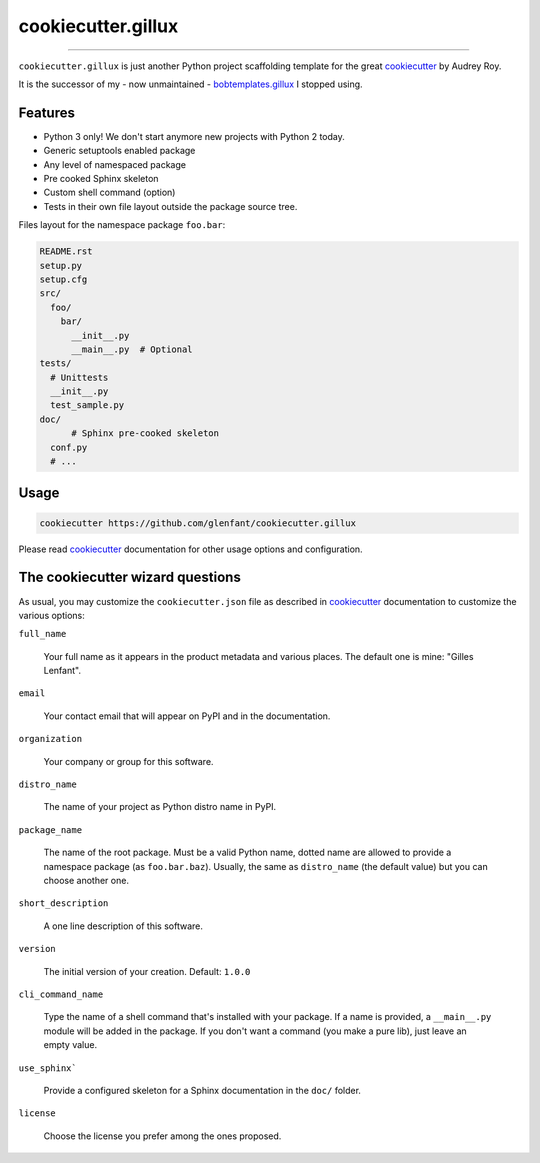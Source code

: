.. _home:

===================
cookiecutter.gillux
===================

------------

``cookiecutter.gillux`` is just another Python project scaffolding template
for the great `cookiecutter <https://github.com/audreyr/cookiecutter>`_ by
Audrey Roy.

It is the successor of my - now unmaintained - `bobtemplates.gillux
<https://github.com/glenfant/bobtemplates.gillux>`_ I stopped using.

Features
========

- Python 3 only! We don't start anymore new projects with Python 2 today.
- Generic setuptools enabled package
- Any level of namespaced package
- Pre cooked Sphinx skeleton
- Custom shell command (option)
- Tests in their own file layout outside the package source tree.


Files layout for the namespace package ``foo.bar``:

.. code:: console

   README.rst
   setup.py
   setup.cfg
   src/
     foo/
       bar/
         __init__.py
     	 __main__.py  # Optional
   tests/
     # Unittests
     __init__.py
     test_sample.py
   doc/
   	 # Sphinx pre-cooked skeleton
     conf.py
     # ...

Usage
=====

.. code:: console

   cookiecutter https://github.com/glenfant/cookiecutter.gillux

Please read `cookiecutter`_ documentation for other usage options and
configuration.

The cookiecutter wizard questions
=================================

As usual, you may customize the ``cookiecutter.json`` file as described in
`cookiecutter`_ documentation to customize the various options:

``full_name``

  Your full name as it appears in the product metadata and various places. The
  default one is mine: "Gilles Lenfant".

``email``

  Your contact email that will appear on PyPI and in the documentation.

``organization``

  Your company or group for this software.

``distro_name``

  The name of your project as Python distro name in PyPI.

``package_name``

  The name of the root package. Must be a valid Python name, dotted name are
  allowed to provide a namespace package (as ``foo.bar.baz``). Usually, the
  same as ``distro_name`` (the default value) but you can choose another one.

``short_description``

  A one line description of this software.

``version``

  The initial version of your creation. Default: ``1.0.0``

``cli_command_name``

  Type the name of a shell command that's installed with your package. If a
  name is provided, a ``__main__.py`` module will be added in the package. If
  you don't want a command (you make a pure lib), just leave an empty value.

``use_sphinx```

  Provide a configured skeleton for a Sphinx documentation in the ``doc/`` folder.

``license``

  Choose the license you prefer among the ones proposed.
